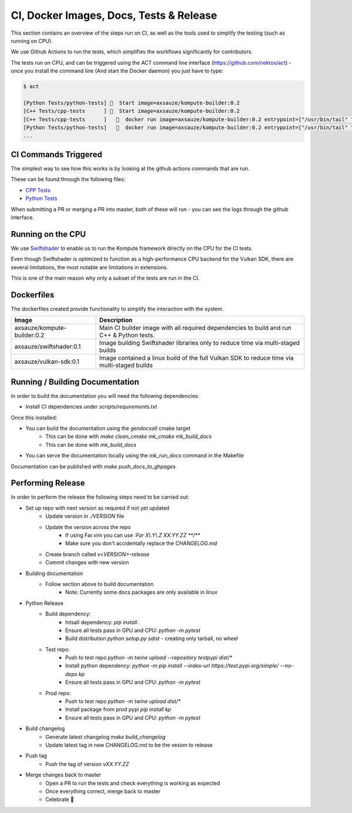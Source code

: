
CI, Docker Images, Docs, Tests & Release
======================

This section contains an overview of the steps run on CI, as well as the tools used to simplify the testing (such as running on CPU).

We use Github Actions to run the tests, which simplifies the workflows significantly for contributors. 

The tests run on CPU, and can be triggered using the ACT command line interface (https://github.com/nektos/act) - once you install the command line (And start the Docker daemon) you just have to type:

.. code-block::

    $ act

    [Python Tests/python-tests] 🚀  Start image=axsauze/kompute-builder:0.2
    [C++ Tests/cpp-tests      ] 🚀  Start image=axsauze/kompute-builder:0.2
    [C++ Tests/cpp-tests      ]   🐳  docker run image=axsauze/kompute-builder:0.2 entrypoint=["/usr/bin/tail" "-f" "/dev/null"] cmd=[]
    [Python Tests/python-tests]   🐳  docker run image=axsauze/kompute-builder:0.2 entrypoint=["/usr/bin/tail" "-f" "/dev/null"] cmd=[]
    ...


CI Commands Triggered
~~~~~~~~~~~~~

The simplest way to see how this works is by looking at the github actions commands that are run.

These can be found through the following files:

* `CPP Tests <https://github.com/KomputeProject/kompute/blob/master/.github/workflows/cpp_tests.yml>`_
* `Python Tests <https://github.com/KomputeProject/kompute/blob/master/.github/workflows/python_tests.yml>`_

When submitting a PR or merging a PR into master, both of these will run - you can see the logs through the github interface.



Running on the CPU
~~~~~~~~~~~~~

We use `Swiftshader <https://github.com/google/swiftshader>`_ to enable us to run the Kompute framework directly on the CPU for the CI tests.

Even though Swiftshader is optimized to function as a high-performance CPU backend for the Vulkan SDK, there are several limitations, the most notable are limitations in extensions.

This is one of the main reason why only a subset of the tests are run in the CI.

Dockerfiles
~~~~~~~~~~~~~

The dockerfiles created provide functionality to simplify the interaction with the system. 

.. list-table::
   :header-rows: 1

   * - Image
     - Description
   * - axsauze/kompute-builder:0.2
     - Main CI builder image with all required dependencies to build and run C++ & Python tests.
   * - axsauze/swiftshader:0.1
     - Image building Swiftshader libraries only to reduce time via multi-staged builds
   * - axsauze/vulkan-sdk:0.1
     - Image contained a linux build of the full Vulkan SDK to reduce time via multi-staged builds


Running / Building Documentation
~~~~~~~~~~~~~

In order to build the documentation you will need the following dependencies:

* Install CI dependencies under `scripts/requirements.txt`

Once this installed:

* You can build the documentation using the `gendocsall` cmake target
    * This can be done with `make clean_cmake mk_cmake mk_build_docs`
    * This can be done with `mk_build_docs`
* You can serve the documentation locally using the `mk_run_docs` command in the Makefile

Documentation can be published with `make push_docs_to_ghpages`

Performing Release
~~~~~~~~~~~~

In order to perform the release the following steps need to be carried out:

    
* Set up repo with next version as required if not yet updated
    * Update version in `./VERSION` file
    * Update the version across the repo
        * If using Far.vim you can use `:Far X\\.Y\\.Z XX.YY.ZZ **/**`
        * Make sure you don't accidentally replace the `CHANGELOG.md`
    * Create branch called `v<VERSION>-release`
    * Commit changes with new version
* Building documentation
    * Follow section above to build documentation
        * Note: Currently some docs packages are only available in linux
* Python Release
    * Build dependency:
        * Intsall dependency: `pip install .`
        * Ensure all tests pass in GPU and CPU: `python -m pytest`
        * Build distribution `python setup.py sdist` - creating only tarball, no wheel
    * Test repo:
        * Push to test repo `python -m twine upload --repository testpypi dist/*`
        * Install python dependency: `python -m pip install --index-url https://test.pypi.org/simple/ --no-deps kp`
        * Ensure all tests pass in GPU and CPU: `python -m pytest`
    * Prod repo:
        * Push to test repo `python -m twine upload dist/*`
        * Install package from prod pypi `pip install kp`
        * Ensure all tests pass in GPU and CPU: `python -m pytest`
* Build changelog
    * Generate latest changelog `make build_changelog`
    * Update latest tag in new CHANGELOG.md to be the vesion to release 
* Push tag
    * Push the tag of version `vXX.YY.ZZ`
* Merge changes back to master
    * Open a PR to run the tests and check everything is working as expected
    * Once everything correct, merge back to master
    * Celebrate 🥳


